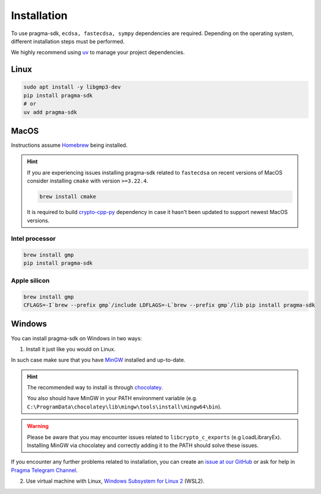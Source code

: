 Installation
============

To use pragma-sdk, ``ecdsa, fastecdsa, sympy`` dependencies are required. Depending on the operating system,
different installation steps must be performed.

We highly recommend using `uv <https://docs.astral.sh/uv/>`_ to manage your project dependencies.

Linux
-----

.. code-block:: bash

    sudo apt install -y libgmp3-dev
    pip install pragma-sdk
    # or
    uv add pragma-sdk

MacOS
-----

Instructions assume `Homebrew <https://brew.sh/>`_ being installed.

.. hint:: If you are experiencing issues installing pragma-sdk related to ``fastecdsa`` on recent versions of MacOS
    consider installing ``cmake`` with version ``>=3.22.4``.

    .. code-block:: bash

        brew install cmake

    It is required to build `crypto-cpp-py <https://github.com/software-mansion-labs/crypto-cpp-py>`_
    dependency in case it hasn't been updated to support newest MacOS versions.

Intel processor
^^^^^^^^^^^^^^^

.. code-block:: bash

    brew install gmp
    pip install pragma-sdk

Apple silicon
^^^^^^^^^^^^^

.. code-block:: bash

    brew install gmp
    CFLAGS=-I`brew --prefix gmp`/include LDFLAGS=-L`brew --prefix gmp`/lib pip install pragma-sdk

Windows
-------

You can install pragma-sdk on Windows in two ways:

1. Install it just like you would on Linux.

In such case make sure that you have `MinGW <https://www.mingw-w64.org/>`_ installed and up-to-date.

.. hint::
    The recommended way to install is through `chocolatey <https://community.chocolatey.org/packages/mingw>`_.

    You also should have MinGW in your PATH environment variable (e.g. ``C:\ProgramData\chocolatey\lib\mingw\tools\install\mingw64\bin``).

.. warning::
    Please be aware that you may encounter issues related to ``libcrypto_c_exports`` (e.g LoadLibraryEx).
    Installing MinGW via chocolatey and correctly adding it to the PATH should solve these issues.

If you encounter any further problems related to installation, you can create an `issue at our GitHub <https://github.com/software-mansion/pragma-sdk/issues/new?assignees=&labels=bug&projects=&template=bug_report.yaml&title=%5BBUG%5D+%3Ctitle%3E>`_
or ask for help in `Pragma Telegram Channel <https://t.me/+Xri-uUMpWXI3ZmRk>`_.

2. Use virtual machine with Linux, `Windows Subsystem for Linux 2 <https://learn.microsoft.com/en-us/windows/wsl/>`_ (WSL2).
